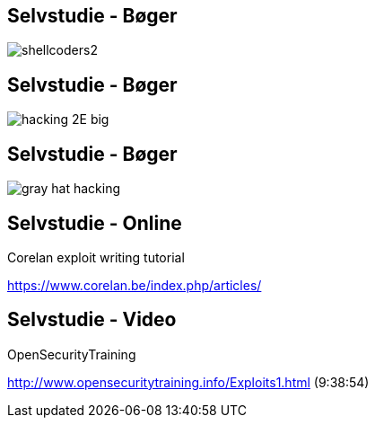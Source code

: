 Selvstudie - Bøger
------------------

image::../images/shellcoders2.jpg[]

Selvstudie - Bøger
------------------

image::../images/hacking_2E_big.png[]

Selvstudie - Bøger
------------------

image::../images/gray_hat_hacking.jpg[]

Selvstudie - Online
-------------------

Corelan exploit writing tutorial

https://www.corelan.be/index.php/articles/

Selvstudie - Video
------------------

OpenSecurityTraining

http://www.opensecuritytraining.info/Exploits1.html (9:38:54)
